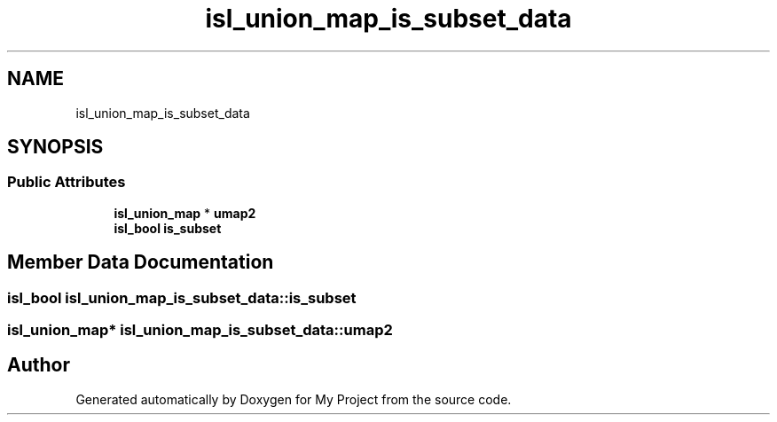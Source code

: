.TH "isl_union_map_is_subset_data" 3 "Sun Jul 12 2020" "My Project" \" -*- nroff -*-
.ad l
.nh
.SH NAME
isl_union_map_is_subset_data
.SH SYNOPSIS
.br
.PP
.SS "Public Attributes"

.in +1c
.ti -1c
.RI "\fBisl_union_map\fP * \fBumap2\fP"
.br
.ti -1c
.RI "\fBisl_bool\fP \fBis_subset\fP"
.br
.in -1c
.SH "Member Data Documentation"
.PP 
.SS "\fBisl_bool\fP isl_union_map_is_subset_data::is_subset"

.SS "\fBisl_union_map\fP* isl_union_map_is_subset_data::umap2"


.SH "Author"
.PP 
Generated automatically by Doxygen for My Project from the source code\&.
